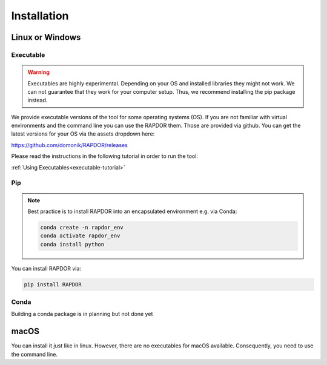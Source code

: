 Installation
############



Linux or Windows
****************


Executable
----------

.. warning::
    Executables are highly experimental. Depending on your OS and installed libraries they might not work.
    We can not guarantee that they work for your computer setup. Thus, we recommend installing the pip package instead.

We provide executable versions of the tool for some operating systems (OS).
If you are not familiar with virtual environments and the command line you can use the RAPDOR them.
Those are provided via github. You can get the latest versions for your OS via the assets dropdown here:

`https://github.com/domonik/RAPDOR/releases <https://github.com/domonik/RAPDOR/releases>`_

Please read the instructions in the following tutorial in order to run the tool:

:ref:`Using Executables<executable-tutorial>`



Pip
---

.. note::
    Best practice is to install RAPDOR into an encapsulated environment e.g. via Conda:

    .. code-block::

        conda create -n rapdor_env
        conda activate rapdor_env
        conda install python


You can install RAPDOR via:

.. code-block::

    pip install RAPDOR

Conda
-----

Building a conda package is in planning but not done yet


macOS
*****

You can install it just like in linux. However, there are no executables for macOS available. Consequently, you need to
use the command line.